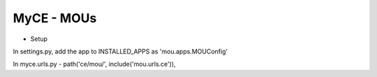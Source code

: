 MyCE - MOUs
====================

- Setup

In settings.py, add the app to INSTALLED_APPS as 
'mou.apps.MOUConfig'

In myce.urls.py
- path('ce/mou/', include('mou.urls.ce')),

